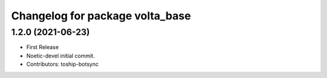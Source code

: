 ^^^^^^^^^^^^^^^^^^^^^^^^^^^^^^^^
Changelog for package volta_base
^^^^^^^^^^^^^^^^^^^^^^^^^^^^^^^^

1.2.0 (2021-06-23)
------------------
* First Release
* Noetic-devel initial commit.
* Contributors: toship-botsync
